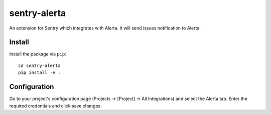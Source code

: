 sentry-alerta
==============

An extension for Sentry which integrates with Alerta.
It will send issues notification to Alerta.

Install
-------

Install the package via ``pip``::

    cd sentry-alerta
    pip install -e .

Configuration
-------------

Go to your project's configuration page (Projects -> [Project] -> All Integrations) and select the
Alerta tab. Enter the required credentials and click save changes.


